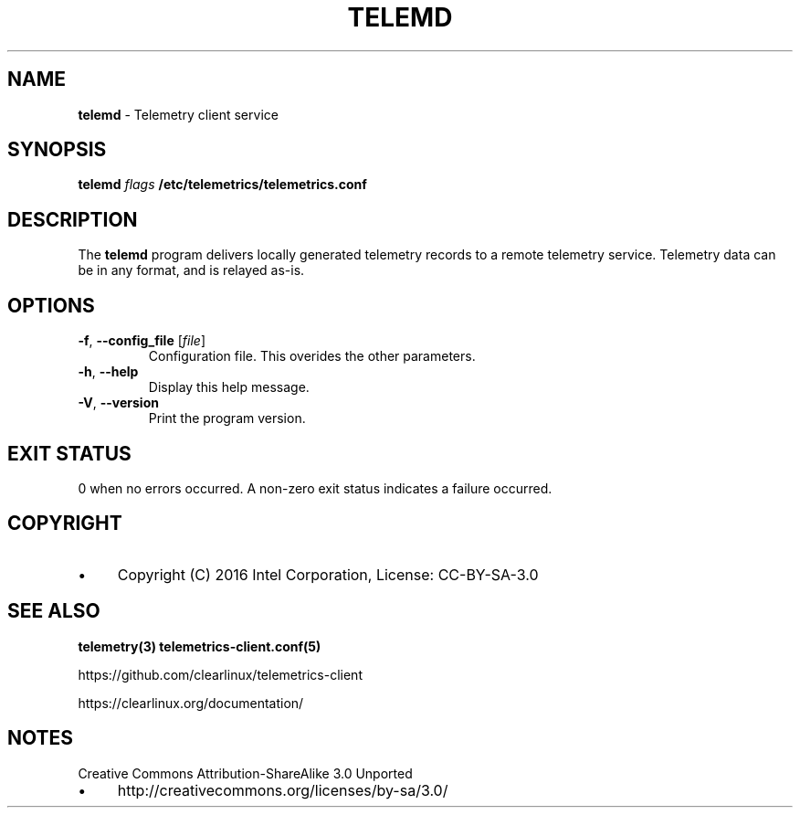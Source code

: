 .\" generated with Ronn/v0.7.3
.\" http://github.com/rtomayko/ronn/tree/0.7.3
.
.TH "TELEMD" "1" "December 2016" "" ""
.
.SH "NAME"
\fBtelemd\fR \- Telemetry client service
.
.SH "SYNOPSIS"
\fBtelemd\fR \fIflags\fR \fB/etc/telemetrics/telemetrics\.conf\fR
.
.SH "DESCRIPTION"
The \fBtelemd\fR program delivers locally generated telemetry records to a remote telemetry service\. Telemetry data can be in any format, and is relayed as\-is\.
.
.SH "OPTIONS"
.
.TP
\fB\-f\fR, \fB\-\-config_file\fR [\fIfile\fR]
Configuration file\. This overides the other parameters\.
.
.TP
\fB\-h\fR, \fB\-\-help\fR
Display this help message\.
.
.TP
\fB\-V\fR, \fB\-\-version\fR
Print the program version\.
.
.SH "EXIT STATUS"
0 when no errors occurred\. A non\-zero exit status indicates a failure occurred\.
.
.SH "COPYRIGHT"
.
.IP "\(bu" 4
Copyright (C) 2016 Intel Corporation, License: CC\-BY\-SA\-3\.0
.
.IP "" 0
.
.SH "SEE ALSO"
\fBtelemetry(3)\fR \fBtelemetrics\-client\.conf(5)\fR
.
.P
https://github\.com/clearlinux/telemetrics\-client
.
.P
https://clearlinux\.org/documentation/
.
.SH "NOTES"
Creative Commons Attribution\-ShareAlike 3\.0 Unported
.
.IP "\(bu" 4
http://creativecommons\.org/licenses/by\-sa/3\.0/
.
.IP "" 0

